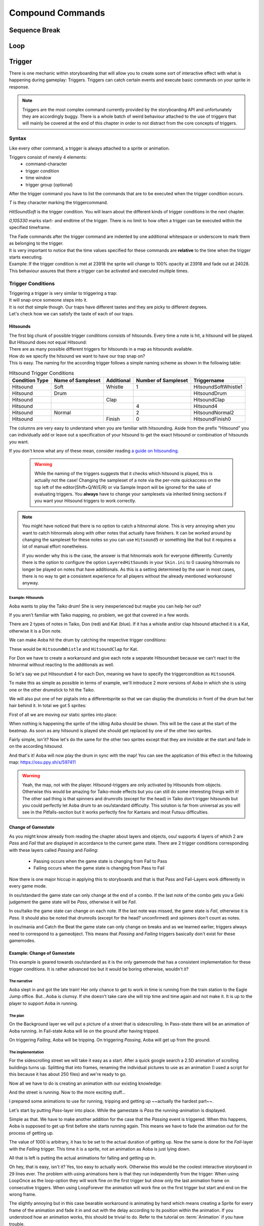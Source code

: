 =================
Compound Commands
=================

Sequence Break
==============

.. _storyboarding_scripting_compound_commands_loop:

Loop
====
.. Storyboard loops
.. Remember that the numbers are based off 0!

Trigger
=======
.. Originally called trigger-loops lol

There is one mechanic within storyboarding that will allow you to create some sort of interactive effect with what is happening during gameplay: Triggers.
Triggers can catch certain events and execute basic commands on your sprite in response.

.. note:: Triggers are the most complex command currently provided by the storyboarding API and unfortunately they are accordingly buggy.
  There is a whole batch of weird behaviour attached to the use of triggers that will mainly be covered at the end of this chapter in order to not distract from the core concepts of triggers.


Syntax
------
Like every other command, a trigger is always attached to a sprite or animation.

Triggers consist of merely 4 elements:
    - command-character
    - trigger condition
    - time window
    - trigger group (optional)

After the trigger command you have to list the commands that are to be executed when the trigger condition occurs.

.. code-block:: c
  :linenos:
  :caption: An example of using a simple trigger.
  :name: TriggerSyntax

  Sprite,Background,Centre,"sb\aoba.png",192.625,140
   F,0,23500,,0
   S,0,23500,,0.2
   T,HitSoundSoft,0,105330
    F,0,0,,1
    F,0,110,,0

*T* is they character marking the triggercommand.

*HitSoundSoft* is the trigger condition. You will learn about the different kinds of trigger conditions in the next chapter.

*0,105330* marks start- and endtime of the trigger. There is no limit to how often a trigger can be executed within the specified timeframe.


| The Fade commands after the trigger command are indented by one additional whitespace or underscore to mark them as belonging to the trigger.
| It is very important to notice that the time values specified for these commands are **relative** to the time when the trigger starts executing.

| Example: If the trigger condition is met at 23918 the sprite will change to 100% opacity at 23918 and fade out at 24028.
| This behaviour assures that there a trigger can be activated and executed multiple times.

Trigger Conditions
------------------
| Triggering a trigger is very similar to triggering a trap:
| It will snap once someone steps into it.

| It is not *that* simple though. Our traps have different tastes and they are picky to different degrees.
| Let's check how we can satisfy the taste of each of our traps.

Hitsounds
~~~~~~~~~
| The first big chunk of possible trigger conditions consists of hitsounds. Every time a note is hit, a hitsound will be played. But Hitsound does not equal Hitsound:
| There are as many possible different triggers for hitsounds in a map as hitsounds available.

| How do we specify the hitsound we want to have our trap snap on?
| This is easy. The naming for the according trigger follows a simple naming scheme as shown in the following table:

.. rst-class:: table table-sm table-hover table-striped
.. csv-table:: Hitsound Trigger Conditions
   :header: "Condition Type", "Name of Sampleset", "Additional", "Number of Sampleset", "Triggername"
   :widths: auto

   "Hitsound", "Soft", "Whistle", "1", "HitsoundSoftWhistle1"
   "Hitsound", "Drum", "", "", "HitsoundDrum"
   "Hitsound", "", "Clap", "", "HitsoundClap"
   "Hitsound", "", "", "4", "Hitsound4"
   "Hitsound", "Normal", "", "2", "HitsoundNormal2"
   "Hitsound", "", "Finish", "0", "HitsoundFinish0"

The columns are very easy to understand when you are familiar with hitsounding. Aside from the prefix "Hitsound" you can individually add or leave out a specification of your hitsound to get the exact hitsound or combination of hitsounds you want.

If you don't know what any of these mean, consider reading `a guide on hitsounding <https://osu.ppy.sh/s/224758>`_.

 .. warning:: While the naming of the triggers suggests that it checks which hitsound is played, this is actually not the case!
    Changing the sampleset of a note via the per-note quickaccess on the top left of the editor(Shift+Q/W/E/R) or via Sample Import will be ignored for the sake of evaluating triggers.
    You **always** have to change your samplesets via inherited timing sections if you want your Hitsound triggers to work correctly.

.. note:: You might have noticed that there is no option to catch a hitnormal alone. This is very annoying when you want to catch hitnormals along with other notes that actually have finishers.
  It can be worked around by changing the sampleset for these notes so you can use ``Hitsound5`` or something like that but it requires a lot of manual effort nonetheless.

  If you wonder why this is the case, the answer is that hitnormals work for everyone differently. Currently there is the option to configure the option ``LayeredHitSounds`` in your ``Skin.ini`` to 0 causing hitnormals no longer be played on notes that have additionals.
  As this is a setting determined by the user in most cases, there is no way to get a consistent experience for all players without the already mentioned workaround anyway.

Example: Hitsounds
..................
Aoba wants to play the Taiko drum! She is very inexperienced but maybe you can help her out?

.. image:: img\compound_commands\aobaTaiko.png
  :scale: 20%
  :alt: Full of optimism: Aoba
  :align: left

.. image:: img\compound_commands\drum.png
  :scale: 30%
  :alt:  ...and the Taiko drum!
  :align: right

If you aren't familiar with Taiko mapping, no problem, we got that covered in a few words.

There are 2 types of notes in Taiko, Don (red) and Kat (blue). If it has a whistle and/or clap hitsound attached it is a Kat, otherwise it is a Don note.


We can make Aoba hit the drum by catching the respective trigger conditions:

These would be ``HitsoundWhistle`` and ``HitsoundClap`` for Kat.

For Don we have to create a workaround and give each note a separate Hitsoundset because we can't react to the hitnormal without reacting to the additionals as well.

So let's say we put Hitsoundset 4 for each Don, meaning we have to specify the triggercondition as ``Hitsound4``.


To make this as simple as possible in terms of example, we'll introduce 2 more versions of Aoba in which she is using one or the other drumstick to hit the Taiko.

We will also put one of her pigtails into a differentsprite so that we can display the drumsticks in front of the drum but her hair behind it.
In total we got 5 sprites:

.. image:: img\compound_commands\aobaTaikoIdle.png
  :scale: 20%
  :alt: Aoba is idling
  :align: left

.. image:: img\compound_commands\aobaTaikoDon.png
  :scale: 20%
  :alt: Aoba is hitting a don
  :align: left

.. image:: img\compound_commands\aobaTaikoKat.png
  :scale: 20%
  :alt: Aoba is hitting a kat
  :align: left

.. image:: img\compound_commands\aobaHair.png
  :scale: 20%
  :alt: One of Aoba's pigtails
  :align: left

.. image:: img\compound_commands\drum.png
  :scale: 30%
  :alt: The taiko drum
  :align: left

First of all we are moving our static sprites into place:

.. code-block:: c
  :linenos:
  :caption: Our static sprites
  :name: Static sprites

  Sprite,Background,Centre,"sb\aobaHair.png",192.625,140
   S,0,0,,0.2
   F,0,0,,1
  Sprite,Background,CentreLeft,"sb\drum.png",186,163
   S,0,0,,0.3
   F,0,0,,1

When nothing is happening the sprite of the idling Aoba should be shown. This will be the case at the start of the beatmap.
As soon as any hitsound is played she should get replaced by one of the other two sprites.

.. code-block:: c
  :linenos:
  :caption: Aoba preparing to hit the Taiko
  :name: IdleCode

  Sprite,Background,Centre,"sb\aobaTaikoIdle.png",192.625,140
   F,0,0,,1
   S,0,0,,0.2
   F,0,105330,,0
   T,HitSound,0,105330
    F,0,0,,0
    F,0,110,,1

Fairly simple, isn'it? Now let's do the same for the other two sprites except that they are invisible at the start and fade in on the according hitsound.

.. code-block:: c
  :linenos:
  :caption: Aoba hitting the drum with passion!
  :name: MovingCode

  Sprite,Background,Centre,"sb\aobaTaikoKat.png",192.625,140
   F,0,0,,0
   S,0,0,,0.2
   T,HitSoundWhistle,0,105330
    F,0,0,,1
    F,0,110,,0
   T,HitSoundClap,0,105330
    F,0,0,,1
    F,0,110,,0
  Sprite,Background,Centre,"sb\aobaTaikoDon.png",192.625,140
   F,0,0,,0
   S,0,0,,0.2
   T,HitSound4,0,105330
    F,0,0,,1
    F,0,110,,0

And that's it! Aoba will now play the drum in sync with the map!
You can see the application of this effect in the following map: https://osu.ppy.sh/s/597411

.. warning:: Yeah, the map, not with the player. Hitsound-triggers are only activated by Hitsounds from objects. Otherwise this would be amazing for Taiko-mode effects but you can still do some interesting things with it!
  The other sad thing is that spinners and drumrolls (except for the head) in Taiko don't trigger hitsounds but you could perfectly let Aoba drum to an osu!standard difficulty.
  This solution is far from universal as you will see in the Pitfalls-section but it works perfectly fine for Kantans and most Futsuu difficulties.

Change of Gamestate
~~~~~~~~~~~~~~~~~~~
.. it is safe to say that Passing/Failing triggers literally don't work in CtB and Mania
  attention:: If you are planning to use Passing and Failing triggers in a map for either Catch the Beat or mania, go no further because these are literally not implemented.
  There is full support for standard and partial support for Taiko (only Don/Kat, no drumrolls/spinners). Keep this in mind before making big plans with this type of trigger.

As you might know already from reading the chapter about layers and objects, osu! supports 4 layers of which 2 are `Pass` and `Fail` that are displayed in accordance to the current game state.
There are 2 trigger conditions corresponding with these layers called `Passing` and `Failing`:

  - Passing occurs when the game state is changing from Fail to Pass
  - Failing occurs when the game state is changing from Pass to Fail

Now there is one major hiccup in applying this to storyboards and that is that Pass and Fail-Layers work differently in every game mode.

In osu!standard the game state can only change at the end of a combo. If the last note of the combo gets you a Geki judgement the game state will be `Pass`, otherwise it will be `Fail`.

In osu!taiko the game state can change on each note. If the last note was missed, the game state is `Fail`, otherwise it is `Pass`. It should also be noted that drumrolls (except for the head? unconfirmed) and spinners don't count as notes.

In osu!mania and Catch the Beat the game state can only change on breaks and as we learned earlier, triggers always need to correspond to a gameobject. This means that `Passing` and `Failing` triggers basically don't exist for these gamemodes.


Example: Change of Gamestate
~~~~~~~~~~~~~~~~~~~~~~~~~~~~

This example is geared towards osu!standard as it is the only gamemode that has a consistent implementation for these trigger conditions.
It is rather advanced too but it would be boring otherwise, wouldn't it?


The narrative
.............

Aoba slept in and got the late train! Her only chance to get to work in time is running from the train station to the Eagle Jump office.
But...Aoba is clumsy. If she doesn't take care she will trip time and time again and not make it. It is up to the player to support Aoba in running.

The plan
........

On the Background layer we will put a picture of a street that is sidescrolling.
In Pass-state there will be an animation of Aoba running.
In Fail-state Aoba will lie on the ground after having tripped.

On triggering `Failing`, Aoba will be tripping.
On triggering `Passing`, Aoba will get up from the ground.

The implementation
..................

For the sidescrolling street we will take it easy as a start. After a quick google search a 2.5D animation of scrolling buildings turns up.
Splitting that into frames, renaming the individual pictures to use as an animation (I used a script for this because it has about 250 files) and we're ready to go.

.. image:: img\compound_commands\streetscroll.gif
  :scale: 100%
  :alt: Scrolling buildings
  :align: left

Now all we have to do is creating an animation with our existing knowledge:

.. code-block:: c
  :linenos:
  :caption: Buildings passing along...
  :name: StreetScrollCode

  Animation,Background,Centre,"sb\streetscroll\streetscroll.png",320,140,240,150,LoopForever
   F,0,0,,1
   S,0,0,,2
   F,0,90000,,0

And the street is running. Now to the more exciting stuff...

I prepared some animations to use for running, tripping and getting up ~~actually the hardest part~~.

.. image:: img\compound_commands\running.gif
  :scale: 100%
  :alt: Running character
  :align: left

.. image:: img\compound_commands\falling.gif
  :scale: 100%
  :alt: Falling character
  :align: left

.. image:: img\compound_commands\gettingUp.gif
  :scale: 100%
  :alt: Character getting up.
  :align: left

Let's start by putting `Pass`-layer into place. While the gamestate is `Pass` the running-animation is displayed.

.. code-block:: c
  :linenos:
  :caption: Character running in Pass-state
  :name: RunningSimple

  Animation,Background,Centre,"sb\running\running.png",320,240,240,150,LoopForever
   F,0,0,,1

Simple as that. We have to make another addition for the case that the `Passing` event is triggered.
When this happens, Aoba is supposed to get up first before she starts running again. This means we have to fade the animation out for the process of getting up.

.. code-block:: c
  :linenos:
  :caption: Character running in Pass-state with transition
  :name: RunningComplete

  Animation,Pass,Centre,"sb\running\running.png",320,240,6,150,LoopForever
   F,0,0,,1
   T,Passing,0,90000
    F,0,0,,0
    F,0,1000,,1

The value of 1000 is arbitrary, it has to be set to the actual duration of getting up.
Now the same is done for the `Fail`-layer with the `Failing` trigger. This time it is a sprite, not an animation as Aoba is just lying down.

.. code-block:: c
  :linenos:
  :caption: Character lying on the ground
  :name: Tripped

  Sprite,Fail,Centre,"sb\falling\fallen.png",280,240
   F,0,0,,1
   T,Failing,0,90000
    F,0,0,,0
    F,0,2000,,1

All that is left is putting the actual animations for falling and getting up in.

.. code-block:: c
  :linenos:
  :caption: Character falling
  :name: Tripping

  Animation,Fail,Centre,"sb\falling\falling.png",280,240,9,150,LoopOnce
   T,Failing,0,90000
    F,0,0,,1
    F,0,1000,,0

.. code-block:: c
  :linenos:
  :caption: Character getting up
  :name: GettingUp

  Animation,Pass,Centre,"sb\gettingup\gettingup.png",320,240,8,150,LoopOnce
   T,Passing,0,90000
    F,0,0,,1
    F,0,2000,,0

Oh hey, that is easy, isn't it?
Yes, too easy to actually work. Otherwise this would be the coolest interactive storyboard in 29 lines ever.
The problem with using animations here is that they run independently from the trigger:
When using LoopOnce as the loop-option they will work fine on the first trigger but show only the last animation frame on consecutive triggers.
When using LoopForever the animation will work fine on the first trigger but start and end on the wrong frame.

The slightly annoying but in this case bearable workaround is animating by hand which means creating a Sprite for every frame of the animation and fade it in and out with the delay according to its position within the animation.
If you understood how an animation works, this should be trivial to do. Refer to the tutorial on :term:`Animation` if you have trouble.

The biggest effort for any kind of Fail/Pass-scenario (be it with or without triggers) goes almost always into getting your hand on according sprites - here it did at least.

.. You can check the result of this tutorial at <insert link here>.


Trigger Groups
--------------

.. defense shielding, spawning enemies one by one linearly through triggergroups


Pitfalls
--------

Interaction with commands outside of the trigger
~~~~~~~~~~~~~~~~~~~~~~~~~~~~~~~~~~~~~~~~~~~~~~~~

Interaction with other triggers
~~~~~~~~~~~~~~~~~~~~~~~~~~~~~~~

Supported hitobjects
~~~~~~~~~~~~~~~~~~~~
